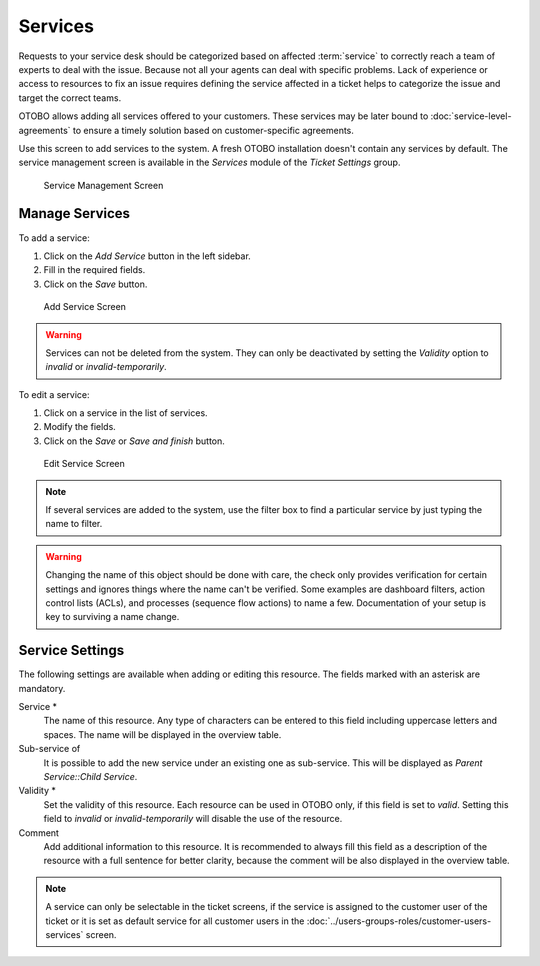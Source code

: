 Services
========

Requests to your service desk should be categorized based on affected :term:`service` to correctly reach a team of experts to deal with the issue. Because not all your agents can deal with specific problems. Lack of experience or access to resources to fix an issue requires defining the service affected in a ticket helps to categorize the issue and target the correct teams.

OTOBO allows adding all services offered to your customers. These services may be later bound to :doc:`service-level-agreements` to ensure a timely solution based on customer-specific agreements.

Use this screen to add services to the system. A fresh OTOBO installation doesn't contain any services by default. The service management screen is available in the *Services* module of the *Ticket Settings* group.

.. figure:: images/service-management.png
   :alt: Service Management Screen

   Service Management Screen

.. seealso::

   To use this feature, :sysconfig:`Ticket::Service <core.html#ticket-service>` must be activated in the :doc:`../administration/system-configuration` under the *Administration* group to be selectable in the ticket screens. You may click on the link in the warning message of the notification bar to directly jump to the configuration setting.


Manage Services
---------------

To add a service:

1. Click on the *Add Service* button in the left sidebar.
2. Fill in the required fields.
3. Click on the *Save* button.

.. figure:: images/service-add.png
   :alt: Add Service Screen

   Add Service Screen

.. warning::

   Services can not be deleted from the system. They can only be deactivated by setting the *Validity* option to *invalid* or *invalid-temporarily*.

To edit a service:

1. Click on a service in the list of services.
2. Modify the fields.
3. Click on the *Save* or *Save and finish* button.

.. figure:: images/service-edit.png
   :alt: Edit Service Screen

   Edit Service Screen

.. note::

   If several services are added to the system, use the filter box to find a particular service by just typing the name to filter.

.. warning::

   Changing the name of this object should be done with care, the check only provides verification for certain settings and ignores things where the name can't be verified. Some examples are dashboard filters, action control lists (ACLs), and processes (sequence flow actions) to name a few. Documentation of your setup is key to surviving a name change.


Service Settings
----------------

The following settings are available when adding or editing this resource. The fields marked with an asterisk are mandatory.

Service \*
   The name of this resource. Any type of characters can be entered to this field including uppercase letters and spaces. The name will be displayed in the overview table.

Sub-service of
   It is possible to add the new service under an existing one as sub-service. This will be displayed as *Parent Service::Child Service*.

Validity \*
   Set the validity of this resource. Each resource can be used in OTOBO only, if this field is set to *valid*. Setting this field to *invalid* or *invalid-temporarily* will disable the use of the resource.

Comment
   Add additional information to this resource. It is recommended to always fill this field as a description of the resource with a full sentence for better clarity, because the comment will be also displayed in the overview table.

.. note::

   A service can only be selectable in the ticket screens, if the service is assigned to the customer user of the ticket or it is set as default service for all customer users in the :doc:`../users-groups-roles/customer-users-services` screen.
